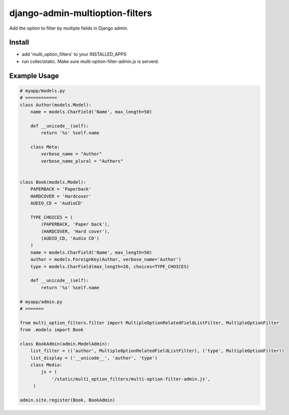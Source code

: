 .. |...| unicode:: U+2026   .. ellipsis

===================
django-admin-multioption-filters
===================

Add the option to filter by multiple fields in Django admin.


Install
=======

- add 'multi_option_filters' to your INSTALLED_APPS
- run collectstatic. Make sure multi-option-filter-admin.js is serverd.

Example Usage
=======

.. code:: python

    # myapp/models.py
    # ============
    class Author(models.Model):
        name = models.CharField('Name', max_length=50)

        def __unicode__(self):
            return '%s' %self.name
        
        class Meta:
            verbose_name = "Author"
            verbose_name_plural = "Authors"


    class Book(models.Model):
        PAPERBACK = 'Paperback'
        HARDCOVER = 'Hardcover'
        AUDIO_CD = 'AudioCD'

        TYPE_CHOICES = (
            (PAPERBACK, 'Paper back'),
            (HARDCOVER, 'Hard cover'),
            (AUDIO_CD, 'Audio CD')
        )
        name = models.CharField('Name', max_length=50)
        author = models.ForeignKey(Author, verbose_name='Author')
        type = models.CharField(max_length=20, choices=TYPE_CHOICES)
        
        def __unicode__(self):
            return '%s' %self.name
    
    # myapp/admin.py
    # =======
		
    from multi_option_filters.filter import MultipleOptionRelatedFieldListFilter, MultipleOptionFilter
    from .models import Book
		
    class BookAdmin(admin.ModelAdmin):
        list_filter = (('author', MultipleOptionRelatedFieldListFilter), ('type', MultipleOptionFilter))
        list_display = ('__unicode__', 'author', 'type')
        class Media:
            js = (
                '/static/multi_option_filters/multi-option-filter-admin.js',
         )
		  
    admin.site.register(Book, BookAdmin)

.. image:: https://raw.githubusercontent.com/sayonetech/django-admin-multioption-filters/master/screehshots/multifilter.png



